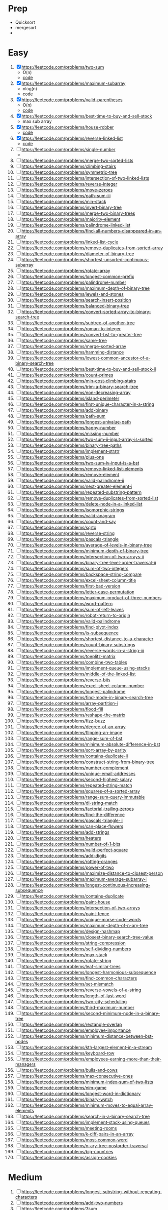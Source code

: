 * Prep
  - Quicksort
  - mergesort
  - 
* Easy
 1. [X] https://leetcode.com/problems/two-sum
    - O(n)
    - [[file:twosum.go][code]]
 2. [X] https://leetcode.com/problems/maximum-subarray
    - nlog(n)
    - [[file:maxsubarray.go][code]]
 3. [X] https://leetcode.com/problems/valid-parentheses
    - O(n)
    - [[file:validparen.go][code]]
 4. [X] https://leetcode.com/problems/best-time-to-buy-and-sell-stock
    - max sub array
 5. [X] https://leetcode.com/problems/house-robber
    - [[file:house_robber.go][code]]
 6. [X] https://leetcode.com/problems/reverse-linked-list
    - [[file:reverse_linked_list.go][code]]
 7. [ ] https://leetcode.com/problems/single-number
    - 
 9. [ ] https://leetcode.com/problems/merge-two-sorted-lists
 10. [ ] https://leetcode.com/problems/climbing-stairs
 11. [ ] https://leetcode.com/problems/symmetric-tree
 12. [ ] https://leetcode.com/problems/intersection-of-two-linked-lists
 13. [ ] https://leetcode.com/problems/reverse-integer
 14. [ ] https://leetcode.com/problems/move-zeroes
 15. [ ] https://leetcode.com/problems/path-sum-iii
 16. [ ] https://leetcode.com/problems/min-stack
 17. [ ] https://leetcode.com/problems/invert-binary-tree
 18. [ ] https://leetcode.com/problems/merge-two-binary-trees
 19. [ ] https://leetcode.com/problems/majority-element
 20. [ ] https://leetcode.com/problems/palindrome-linked-list
 21. [ ] https://leetcode.com/problems/find-all-numbers-disappeared-in-an-array
 22. [ ] https://leetcode.com/problems/linked-list-cycle
 23. [ ] https://leetcode.com/problems/remove-duplicates-from-sorted-array
 24. [ ] https://leetcode.com/problems/diameter-of-binary-tree
 25. [ ] https://leetcode.com/problems/shortest-unsorted-continuous-subarray
 26. [ ] https://leetcode.com/problems/rotate-array
 27. [ ] https://leetcode.com/problems/longest-common-prefix
 28. [ ] https://leetcode.com/problems/palindrome-number
 29. [ ] https://leetcode.com/problems/maximum-depth-of-binary-tree
 30. [ ] https://leetcode.com/problems/jewels-and-stones
 31. [ ] https://leetcode.com/problems/search-insert-position
 32. [ ] https://leetcode.com/problems/balanced-binary-tree
 33. [ ] https://leetcode.com/problems/convert-sorted-array-to-binary-search-tree
 34. [ ] https://leetcode.com/problems/subtree-of-another-tree
 35. [ ] https://leetcode.com/problems/roman-to-integer
 36. [ ] https://leetcode.com/problems/convert-bst-to-greater-tree
 37. [ ] https://leetcode.com/problems/same-tree
 38. [ ] https://leetcode.com/problems/merge-sorted-array
 39. [ ] https://leetcode.com/problems/hamming-distance
 40. [ ] https://leetcode.com/problems/lowest-common-ancestor-of-a-binary-search-tree
 41. [ ] https://leetcode.com/problems/best-time-to-buy-and-sell-stock-ii
 42. [ ] https://leetcode.com/problems/count-primes
 43. [ ] https://leetcode.com/problems/min-cost-climbing-stairs
 44. [ ] https://leetcode.com/problems/trim-a-binary-search-tree
 45. [ ] https://leetcode.com/problems/non-decreasing-array
 46. [ ] https://leetcode.com/problems/island-perimeter
 47. [ ] https://leetcode.com/problems/first-unique-character-in-a-string
 48. [ ] https://leetcode.com/problems/add-binary
 49. [ ] https://leetcode.com/problems/path-sum
 50. [ ] https://leetcode.com/problems/longest-univalue-path
 51. [ ] https://leetcode.com/problems/happy-number
 52. [ ] https://leetcode.com/problems/missing-number
 53. [ ] https://leetcode.com/problems/two-sum-ii-input-array-is-sorted
 54. [ ] https://leetcode.com/problems/binary-tree-paths
 55. [ ] https://leetcode.com/problems/implement-strstr
 56. [ ] https://leetcode.com/problems/plus-one
 57. [ ] https://leetcode.com/problems/two-sum-iv-input-is-a-bst
 58. [ ] https://leetcode.com/problems/remove-linked-list-elements
 59. [ ] https://leetcode.com/problems/remove-element
 60. [ ] https://leetcode.com/problems/valid-palindrome-ii
 61. [ ] https://leetcode.com/problems/next-greater-element-i
 62. [ ] https://leetcode.com/problems/repeated-substring-pattern
 63. [ ] https://leetcode.com/problems/remove-duplicates-from-sorted-list
 64. [ ] https://leetcode.com/problems/delete-node-in-a-linked-list
 65. [ ] https://leetcode.com/problems/isomorphic-strings
 66. [ ] https://leetcode.com/problems/valid-anagram
 67. [ ] https://leetcode.com/problems/count-and-say
 68. [ ] https://leetcode.com/problems/sqrtx
 69. [ ] https://leetcode.com/problems/reverse-string
 70. [ ] https://leetcode.com/problems/pascals-triangle
 71. [ ] https://leetcode.com/problems/average-of-levels-in-binary-tree
 72. [ ] https://leetcode.com/problems/minimum-depth-of-binary-tree
 73. [ ] https://leetcode.com/problems/intersection-of-two-arrays-ii
 74. [ ] https://leetcode.com/problems/binary-tree-level-order-traversal-ii
 75. [ ] https://leetcode.com/problems/sum-of-two-integers
 76. [ ] https://leetcode.com/problems/backspace-string-compare
 77. [ ] https://leetcode.com/problems/excel-sheet-column-title
 78. [ ] https://leetcode.com/problems/first-bad-version
 79. [ ] https://leetcode.com/problems/letter-case-permutation
 80. [ ] https://leetcode.com/problems/maximum-product-of-three-numbers
 81. [ ] https://leetcode.com/problems/word-pattern
 82. [ ] https://leetcode.com/problems/sum-of-left-leaves
 83. [ ] https://leetcode.com/problems/robot-return-to-origin
 84. [ ] https://leetcode.com/problems/valid-palindrome
 85. [ ] https://leetcode.com/problems/find-pivot-index
 86. [ ] https://leetcode.com/problems/is-subsequence
 87. [ ] https://leetcode.com/problems/shortest-distance-to-a-character
 88. [ ] https://leetcode.com/problems/count-binary-substrings
 89. [ ] https://leetcode.com/problems/reverse-words-in-a-string-iii
 90. [ ] https://leetcode.com/problems/toeplitz-matrix
 91. [ ] https://leetcode.com/problems/combine-two-tables
 92. [ ] https://leetcode.com/problems/implement-queue-using-stacks
 93. [ ] https://leetcode.com/problems/middle-of-the-linked-list
 94. [ ] https://leetcode.com/problems/reverse-bits
 95. [ ] https://leetcode.com/problems/excel-sheet-column-number
 96. [ ] https://leetcode.com/problems/longest-palindrome
 97. [ ] https://leetcode.com/problems/find-mode-in-binary-search-tree
 98. [ ] https://leetcode.com/problems/array-partition-i
 99. [ ] https://leetcode.com/problems/flood-fill
 100. [ ] https://leetcode.com/problems/reshape-the-matrix
 101. [ ] https://leetcode.com/problems/fizz-buzz
 102. [ ] https://leetcode.com/problems/degree-of-an-array
 103. [ ] https://leetcode.com/problems/flipping-an-image
 104. [ ] https://leetcode.com/problems/range-sum-of-bst
 105. [ ] https://leetcode.com/problems/minimum-absolute-difference-in-bst
 106. [ ] https://leetcode.com/problems/sort-array-by-parity
 107. [ ] https://leetcode.com/problems/contains-duplicate-ii
 108. [ ] https://leetcode.com/problems/construct-string-from-binary-tree
 109. [ ] https://leetcode.com/problems/number-complement
 110. [ ] https://leetcode.com/problems/unique-email-addresses
 111. [ ] https://leetcode.com/problems/second-highest-salary
 112. [ ] https://leetcode.com/problems/repeated-string-match
 113. [ ] https://leetcode.com/problems/squares-of-a-sorted-array
 114. [ ] https://leetcode.com/problems/range-sum-query-immutable
 115. [ ] https://leetcode.com/problems/di-string-match
 116. [ ] https://leetcode.com/problems/factorial-trailing-zeroes
 117. [ ] https://leetcode.com/problems/find-the-difference
 118. [ ] https://leetcode.com/problems/pascals-triangle-ii
 119. [ ] https://leetcode.com/problems/can-place-flowers
 120. [ ] https://leetcode.com/problems/add-strings
 121. [ ] https://leetcode.com/problems/heaters
 122. [ ] https://leetcode.com/problems/number-of-1-bits
 123. [ ] https://leetcode.com/problems/valid-perfect-square
 124. [ ] https://leetcode.com/problems/add-digits
 125. [ ] https://leetcode.com/problems/rotting-oranges
 126. [ ] https://leetcode.com/problems/power-of-two
 127. [ ] https://leetcode.com/problems/maximize-distance-to-closest-person
 128. [ ] https://leetcode.com/problems/maximum-average-subarray-i
 129. [ ] https://leetcode.com/problems/longest-continuous-increasing-subsequence
 130. [ ] https://leetcode.com/problems/contains-duplicate
 131. [ ] https://leetcode.com/problems/paint-house
 132. [ ] https://leetcode.com/problems/intersection-of-two-arrays
 133. [ ] https://leetcode.com/problems/paint-fence
 134. [ ] https://leetcode.com/problems/unique-morse-code-words
 135. [ ] https://leetcode.com/problems/maximum-depth-of-n-ary-tree
 136. [ ] https://leetcode.com/problems/design-hashmap
 137. [ ] https://leetcode.com/problems/closest-binary-search-tree-value
 138. [ ] https://leetcode.com/problems/string-compression
 139. [ ] https://leetcode.com/problems/self-dividing-numbers
 140. [ ] https://leetcode.com/problems/max-stack
 141. [ ] https://leetcode.com/problems/rotate-string
 142. [ ] https://leetcode.com/problems/leaf-similar-trees
 143. [ ] https://leetcode.com/problems/longest-harmonious-subsequence
 144. [ ] https://leetcode.com/problems/find-common-characters
 145. [ ] https://leetcode.com/problems/set-mismatch
 146. [ ] https://leetcode.com/problems/reverse-vowels-of-a-string
 147. [ ] https://leetcode.com/problems/length-of-last-word
 148. [ ] https://leetcode.com/problems/two-city-scheduling
 149. [ ] https://leetcode.com/problems/third-maximum-number
 150. [ ] https://leetcode.com/problems/second-minimum-node-in-a-binary-tree
 151. [ ] https://leetcode.com/problems/rectangle-overlap
 152. [ ] https://leetcode.com/problems/employee-importance
 153. [ ] https://leetcode.com/problems/minimum-distance-between-bst-nodes
 154. [ ] https://leetcode.com/problems/kth-largest-element-in-a-stream
 155. [ ] https://leetcode.com/problems/keyboard-row
 156. [ ] https://leetcode.com/problems/employees-earning-more-than-their-managers
 157. [ ] https://leetcode.com/problems/bulls-and-cows
 158. [ ] https://leetcode.com/problems/max-consecutive-ones
 159. [ ] https://leetcode.com/problems/minimum-index-sum-of-two-lists
 160. [ ] https://leetcode.com/problems/nim-game
 161. [ ] https://leetcode.com/problems/longest-word-in-dictionary
 162. [ ] https://leetcode.com/problems/binary-watch
 163. [ ] https://leetcode.com/problems/minimum-moves-to-equal-array-elements
 164. [ ] https://leetcode.com/problems/search-in-a-binary-search-tree
 165. [ ] https://leetcode.com/problems/implement-stack-using-queues
 166. [ ] https://leetcode.com/problems/meeting-rooms
 167. [ ] https://leetcode.com/problems/k-diff-pairs-in-an-array
 168. [ ] https://leetcode.com/problems/most-common-word
 169. [ ] https://leetcode.com/problems/n-ary-tree-postorder-traversal
 170. [ ] https://leetcode.com/problems/big-countries
 171. [ ] https://leetcode.com/problems/assign-cookies

*  Medium

 1. [ ] https://leetcode.com/problems/longest-substring-without-repeating-characters
 2. [ ] https://leetcode.com/problems/add-two-numbers
 3. [ ] https://leetcode.com/problems/3sum
 4. [ ] https://leetcode.com/problems/longest-palindromic-substring
 5. [ ] https://leetcode.com/problems/container-with-most-water
 6. [ ] https://leetcode.com/problems/lru-cache
 7. [ ] https://leetcode.com/problems/generate-parentheses
 8. [ ] https://leetcode.com/problems/number-of-islands
 9. [ ] https://leetcode.com/problems/search-in-rotated-sorted-array
 10. [ ] https://leetcode.com/problems/longest-increasing-subsequence
 11. [ ] https://leetcode.com/problems/find-the-duplicate-number
 12. [ ] https://leetcode.com/problems/product-of-array-except-self
 13. [ ] https://leetcode.com/problems/word-break
 14. [ ] https://leetcode.com/problems/merge-intervals
 15. [ ] https://leetcode.com/problems/letter-combinations-of-a-phone-number
 16. [ ] https://leetcode.com/problems/subarray-sum-equals-k
 17. [ ] https://leetcode.com/problems/maximum-product-subarray
 18. [ ] https://leetcode.com/problems/permutations
 19. [ ] https://leetcode.com/problems/combination-sum
 20. [ ] https://leetcode.com/problems/validate-binary-search-tree
 21. [ ] https://leetcode.com/problems/jump-game
 22. [ ] https://leetcode.com/problems/kth-largest-element-in-an-array
 23. [ ] https://leetcode.com/problems/subsets
 24. [ ] https://leetcode.com/problems/lowest-common-ancestor-of-a-binary-tree
 25. [ ] https://leetcode.com/problems/coin-change
 26. [ ] https://leetcode.com/problems/course-schedule
 27. [ ] https://leetcode.com/problems/word-search
 28. [ ] https://leetcode.com/problems/next-permutation
 29. [ ] https://leetcode.com/problems/remove-nth-node-from-end-of-list
 30. [ ] https://leetcode.com/problems/unique-binary-search-trees
 31. [ ] https://leetcode.com/problems/construct-binary-tree-from-preorder-and-inorder-traversal
 32. [ ] https://leetcode.com/problems/group-anagrams
 33. [ ] https://leetcode.com/problems/find-first-and-last-position-of-element-in-sorted-array
 34. [ ] https://leetcode.com/problems/sort-colors
 35. [ ] https://leetcode.com/problems/binary-tree-inorder-traversal
 36. [ ] https://leetcode.com/problems/copy-list-with-random-pointer
 37. [ ] https://leetcode.com/problems/task-scheduler
 38. [ ] https://leetcode.com/problems/decode-string
 39. [ ] https://leetcode.com/problems/search-a-2d-matrix-ii
 40. [ ] https://leetcode.com/problems/unique-paths
 41. [ ] https://leetcode.com/problems/rotate-image
 42. [ ] https://leetcode.com/problems/word-ladder
 43. [ ] https://leetcode.com/problems/top-k-frequent-elements
 44. [ ] https://leetcode.com/problems/implement-trie-prefix-tree
 45. [ ] https://leetcode.com/problems/binary-tree-level-order-traversal
 46. [ ] https://leetcode.com/problems/find-all-anagrams-in-a-string
 47. [ ] https://leetcode.com/problems/flatten-binary-tree-to-linked-list
 48. [ ] https://leetcode.com/problems/queue-reconstruction-by-height
 49. [ ] https://leetcode.com/problems/meeting-rooms-ii
 50. [ ] https://leetcode.com/problems/sort-list
 51. [ ] https://leetcode.com/problems/house-robber-iii
 52. [ ] https://leetcode.com/problems/perfect-squares
 53. [ ] https://leetcode.com/problems/linked-list-cycle-ii
 54. [ ] https://leetcode.com/problems/decode-ways
 55. [ ] https://leetcode.com/problems/maximal-square
 56. [ ] https://leetcode.com/problems/binary-search-tree-iterator
 57. [ ] https://leetcode.com/problems/minimum-path-sum
 58. [ ] https://leetcode.com/problems/palindromic-substrings
 59. [ ] https://leetcode.com/problems/daily-temperatures
 60. [ ] https://leetcode.com/problems/counting-bits
 61. [ ] https://leetcode.com/problems/target-sum
 62. [ ] https://leetcode.com/problems/best-time-to-buy-and-sell-stock-with-cooldown
 63. [ ] https://leetcode.com/problems/evaluate-division
 64. [ ] https://leetcode.com/problems/partition-equal-subset-sum
 65. [ ] https://leetcode.com/problems/reverse-linked-list-ii
 66. [ ] https://leetcode.com/problems/unique-binary-search-trees-ii
 67. [ ] https://leetcode.com/problems/kth-smallest-element-in-a-sorted-matrix
 68. [ ] https://leetcode.com/problems/swap-nodes-in-pairs
 69. [ ] https://leetcode.com/problems/kth-smallest-element-in-a-bst
 70. [ ] https://leetcode.com/problems/spiral-matrix
 71. [ ] https://leetcode.com/problems/insert-delete-getrandom-o1
 72. [ ] https://leetcode.com/problems/minimum-size-subarray-sum
 73. [ ] https://leetcode.com/problems/3sum-closest
 74. [ ] https://leetcode.com/problems/binary-tree-right-side-view
 75. [ ] https://leetcode.com/problems/triangle
 76. [ ] https://leetcode.com/problems/partition-labels
 77. [ ] https://leetcode.com/problems/find-all-duplicates-in-an-array
 78. [ ] https://leetcode.com/problems/set-matrix-zeroes
 79. [ ] https://leetcode.com/problems/count-complete-tree-nodes
 80. [ ] https://leetcode.com/problems/permutations-ii
 81. [ ] https://leetcode.com/problems/convert-sorted-list-to-binary-search-tree
 82. [ ] https://leetcode.com/problems/course-schedule-ii
 83. [ ] https://leetcode.com/problems/4sum
 84. [ ] https://leetcode.com/problems/find-minimum-in-rotated-sorted-array
 85. [ ] https://leetcode.com/problems/binary-tree-zigzag-level-order-traversal
 86. [ ] https://leetcode.com/problems/max-area-of-island
 87. [ ] https://leetcode.com/problems/maximum-binary-tree
 88. [ ] https://leetcode.com/problems/friend-circles
 89. [ ] https://leetcode.com/problems/populating-next-right-pointers-in-each-node
 90. [ ] https://leetcode.com/problems/largest-number
 91. [ ] https://leetcode.com/problems/multiply-strings
 92. [ ] https://leetcode.com/problems/minimum-height-trees
 93. [ ] https://leetcode.com/problems/zigzag-conversion
 94. [ ] https://leetcode.com/problems/flatten-nested-list-iterator
 95. [ ] https://leetcode.com/problems/palindrome-partitioning
 96. [ ] https://leetcode.com/problems/game-of-life
 97. [ ] https://leetcode.com/problems/longest-palindromic-subsequence
 98. [ ] https://leetcode.com/problems/different-ways-to-add-parentheses
 99. [ ] https://leetcode.com/problems/all-nodes-distance-k-in-binary-tree
 100. [ ] https://leetcode.com/problems/reorder-list
 101. [ ] https://leetcode.com/problems/remove-k-digits
 102. [ ] https://leetcode.com/problems/delete-node-in-a-bst
 103. [ ] https://leetcode.com/problems/ugly-number-ii
 104. [ ] https://leetcode.com/problems/combination-sum-ii
 105. [ ] https://leetcode.com/problems/path-sum-ii
 106. [ ] https://leetcode.com/problems/string-to-integer-atoi
 107. [ ] https://leetcode.com/problems/subsets-ii
 108. [ ] https://leetcode.com/problems/house-robber-ii
 109. [ ] https://leetcode.com/problems/predict-the-winner
 110. [ ] https://leetcode.com/problems/add-and-search-word-data-structure-design
 111. [ ] https://leetcode.com/problems/populating-next-right-pointers-in-each-node-ii
 112. [ ] https://leetcode.com/problems/partition-to-k-equal-sum-subsets
 113. [ ] https://leetcode.com/problems/search-a-2d-matrix
 114. [ ] https://leetcode.com/problems/remove-duplicates-from-sorted-list-ii
 115. [ ] https://leetcode.com/problems/valid-sudoku
 116. [ ] https://leetcode.com/problems/unique-paths-ii
 117. [ ] https://leetcode.com/problems/find-peak-element
 118. [ ] https://leetcode.com/problems/best-time-to-buy-and-sell-stock-with-transaction-fee
 119. [ ] https://leetcode.com/problems/increasing-triplet-subsequence
 120. [ ] https://leetcode.com/problems/construct-binary-tree-from-inorder-and-postorder-traversal
 121. [ ] https://leetcode.com/problems/majority-element-ii
 122. [ ] https://leetcode.com/problems/clone-graph
 123. [ ] https://leetcode.com/problems/reconstruct-itinerary
 124. [ ] https://leetcode.com/problems/coin-change-2
 125. [ ] https://leetcode.com/problems/single-number-ii
 126. [ ] https://leetcode.com/problems/top-k-frequent-words
 127. [ ] https://leetcode.com/problems/cheapest-flights-within-k-stops
 128. [ ] https://leetcode.com/problems/permutation-sequence
 129. [ ] https://leetcode.com/problems/single-number-iii
 130. [ ] https://leetcode.com/problems/odd-even-linked-list
 131. [ ] https://leetcode.com/problems/powx-n
 132. [ ] https://leetcode.com/problems/gas-station
 133. [ ] https://leetcode.com/problems/combinations
 134. [ ] https://leetcode.com/problems/binary-tree-preorder-traversal
 135. [ ] https://leetcode.com/problems/surrounded-regions
 136. [ ] https://leetcode.com/problems/combination-sum-iv
 137. [ ] https://leetcode.com/problems/number-of-longest-increasing-subsequence
 138. [ ] https://leetcode.com/problems/longest-substring-with-at-least-k-repeating-characters
 139. [ ] https://leetcode.com/problems/basic-calculator-ii
 140. [ ] https://leetcode.com/problems/add-two-numbers-ii
 141. [ ] https://leetcode.com/problems/find-duplicate-subtrees
 142. [ ] https://leetcode.com/problems/single-element-in-a-sorted-array
 143. [ ] https://leetcode.com/problems/01-matrix
 144. [ ] https://leetcode.com/problems/sort-characters-by-frequency
 145. [ ] https://leetcode.com/problems/next-greater-element-ii
 146. [ ] https://leetcode.com/problems/range-sum-query-mutable
 147. [ ] https://leetcode.com/problems/contiguous-array
 148. [ ] https://leetcode.com/problems/find-k-pairs-with-smallest-sums
 149. [ ] https://leetcode.com/problems/sum-root-to-leaf-numbers
 150. [ ] https://leetcode.com/problems/partition-list
 151. [ ] https://leetcode.com/problems/132-pattern
 152. [ ] https://leetcode.com/problems/k-closest-points-to-origin
 153. [ ] https://leetcode.com/problems/continuous-subarray-sum
 154. [ ] https://leetcode.com/problems/distribute-coins-in-binary-tree
 155. [ ] https://leetcode.com/problems/search-in-rotated-sorted-array-ii
 156. [ ] https://leetcode.com/problems/serialize-and-deserialize-bst
 157. [ ] https://leetcode.com/problems/redundant-connection
 158. [ ] https://leetcode.com/problems/network-delay-time
 159. [ ] https://leetcode.com/problems/is-graph-bipartite
 160. [ ] https://leetcode.com/problems/accounts-merge
 161. [ ] https://leetcode.com/problems/permutation-in-string
 162. [ ] https://leetcode.com/problems/inorder-successor-in-bst
 163. [ ] https://leetcode.com/problems/restore-ip-addresses
 164. [ ] https://leetcode.com/problems/find-k-closest-elements
 165. [ ] https://leetcode.com/problems/subarray-product-less-than-k
 166. [ ] https://leetcode.com/problems/divide-two-integers
 167. [ ] https://leetcode.com/problems/maximum-xor-of-two-numbers-in-an-array
 168. [ ] https://leetcode.com/problems/4sum-ii
 169. [ ] https://leetcode.com/problems/pacific-atlantic-water-flow
 170. [ ] https://leetcode.com/problems/maximum-length-of-repeated-subarray
 171. [ ] https://leetcode.com/problems/contains-duplicate-iii
 172. [ ] https://leetcode.com/problems/remove-duplicates-from-sorted-array-ii
 173. [ ] https://leetcode.com/problems/delete-operation-for-two-strings
 174. [ ] https://leetcode.com/problems/valid-parenthesis-string
 175. [ ] https://leetcode.com/problems/maximum-width-of-binary-tree
 176. [ ] https://leetcode.com/problems/find-the-celebrity
 177. [ ] https://leetcode.com/problems/walls-and-gates
 178. [ ] https://leetcode.com/problems/reorganize-string
 179. [ ] https://leetcode.com/problems/2-keys-keyboard
 180. [ ] https://leetcode.com/problems/rotate-list
 181. [ ] https://leetcode.com/problems/longest-repeating-character-replacement
 182. [ ] https://leetcode.com/problems/graph-valid-tree
 183. [ ] https://leetcode.com/problems/wiggle-sort-ii
 184. [ ] https://leetcode.com/problems/minimum-cost-for-tickets
 185. [ ] https://leetcode.com/problems/find-leaves-of-binary-tree
 186. [ ] https://leetcode.com/problems/combination-sum-iii
 187. [ ] https://leetcode.com/problems/valid-triangle-number
 188. [ ] https://leetcode.com/problems/integer-to-roman
 189. [ ] https://leetcode.com/problems/score-of-parentheses
 190. [ ] https://leetcode.com/problems/can-i-win
 191. [ ] https://leetcode.com/problems/arithmetic-slices
 192. [ ] https://leetcode.com/problems/binary-tree-pruning
 193. [ ] https://leetcode.com/problems/delete-and-earn
 194. [ ] https://leetcode.com/problems/integer-break
 195. [ ] https://leetcode.com/problems/reverse-words-in-a-string
 196. [ ] https://leetcode.com/problems/binary-tree-vertical-order-traversal
 197. [ ] https://leetcode.com/problems/sum-of-subarray-minimums
 198. [ ] https://leetcode.com/problems/maximum-size-subarray-sum-equals-k
 199. [ ] https://leetcode.com/problems/evaluate-reverse-polish-notation
 200. [ ] https://leetcode.com/problems/split-array-into-consecutive-subsequences
 201. [ ] https://leetcode.com/problems/wiggle-subsequence
 202. [ ] https://leetcode.com/problems/maximum-swap
 203. [ ] https://leetcode.com/problems/ones-and-zeroes
 204. [ ] https://leetcode.com/problems/largest-divisible-subset
 205. [ ] https://leetcode.com/problems/minimum-swaps-to-make-sequences-increasing
 206. [ ] https://leetcode.com/problems/longest-substring-with-at-most-two-distinct-characters
 207. [ ] https://leetcode.com/problems/minimum-ascii-delete-sum-for-two-strings
 208. [ ] https://leetcode.com/problems/find-bottom-left-tree-value
 209. [ ] https://leetcode.com/problems/spiral-matrix-ii
 210. [ ] https://leetcode.com/problems/array-nesting
 211. [ ] https://leetcode.com/problems/most-stones-removed-with-same-row-or-column
 212. [ ] https://leetcode.com/problems/non-overlapping-intervals
 213. [ ] https://leetcode.com/problems/max-increase-to-keep-city-skyline
 214. [ ] https://leetcode.com/problems/largest-sum-of-averages
 215. [ ] https://leetcode.com/problems/brick-wall
 216. [ ] https://leetcode.com/problems/maximum-length-of-pair-chain
 217. [ ] https://leetcode.com/problems/maximum-product-of-word-lengths
 218. [ ] https://leetcode.com/problems/guess-number-higher-or-lower-ii
 219. [ ] https://leetcode.com/problems/minimum-number-of-arrows-to-burst-balloons
 220. [ ] https://leetcode.com/problems/design-twitter
 221. [ ] https://leetcode.com/problems/total-hamming-distance
 222. [ ] https://leetcode.com/problems/keys-and-rooms
 223. [ ] https://leetcode.com/problems/range-sum-query-2d-immutable
 224. [ ] https://leetcode.com/problems/flatten-a-multilevel-doubly-linked-list
 225. [ ] https://leetcode.com/problems/convert-binary-search-tree-to-sorted-doubly-linked-list
 226. [ ] https://leetcode.com/problems/asteroid-collision
 227. [ ] https://leetcode.com/problems/number-of-matching-subsequences
 228. [ ] https://leetcode.com/problems/fraction-to-recurring-decimal
 229. [ ] https://leetcode.com/problems/verify-preorder-serialization-of-a-binary-tree
 230. [ ] https://leetcode.com/problems/find-largest-value-in-each-tree-row
 231. [ ] https://leetcode.com/problems/rank-scores
 232. [ ] https://leetcode.com/problems/fruit-into-baskets
 233. [ ] https://leetcode.com/problems/max-chunks-to-make-sorted
 234. [ ] https://leetcode.com/problems/interval-list-intersections
 235. [ ] https://leetcode.com/problems/all-possible-full-binary-trees
 236. [ ] https://leetcode.com/problems/capacity-to-ship-packages-within-d-days
 237. [ ] https://leetcode.com/problems/simplify-path
 238. [ ] https://leetcode.com/problems/repeated-dna-sequences
 239. [ ] https://leetcode.com/problems/design-tic-tac-toe
 240. [ ] https://leetcode.com/problems/exclusive-time-of-functions
 241. [ ] https://leetcode.com/problems/open-the-lock
 242. [ ] https://leetcode.com/problems/encode-and-decode-tinyurl
 243. [ ] https://leetcode.com/problems/construct-binary-tree-from-preorder-and-postorder-travers
 244. [ ] https://leetcode.com/problems/bitwise-and-of-numbers-range
 245. [ ] https://leetcode.com/problems/all-paths-from-source-to-target
 246. [ ] https://leetcode.com/problems/reveal-cards-in-increasing-order
 247. [ ] https://leetcode.com/problems/the-maze
 248. [ ] https://leetcode.com/problems/number-of-connected-components-in-an-undirected-graph
 249. [ ] https://leetcode.com/problems/replace-words
 250. [ ] https://leetcode.com/problems/insert-into-a-binary-search-tree
 251. [ ] https://leetcode.com/problems/beautiful-arrangement
 252. [ ] https://leetcode.com/problems/increasing-subsequences
 253. [ ] https://leetcode.com/problems/knight-probability-in-chessboard
 254. [ ] https://leetcode.com/problems/custom-sort-string
 255. [ ] https://leetcode.com/problems/longest-absolute-file-path
 256. [ ] https://leetcode.com/problems/battleships-in-a-board
 257. [ ] https://leetcode.com/problems/number-of-distinct-islands
 258. [ ] https://leetcode.com/problems/delete-nodes-and-return-forest
 259. [ ] https://leetcode.com/problems/length-of-longest-fibonacci-subsequence
 260. [ ] https://leetcode.com/problems/subarray-sums-divisible-by-k
 261. [ ] https://leetcode.com/problems/max-consecutive-ones-iii
 262. [ ] https://leetcode.com/problems/range-addition
 263. [ ] https://leetcode.com/problems/smallest-subtree-with-all-the-deepest-nodes
 264. [ ] https://leetcode.com/problems/find-and-replace-pattern
 265. [ ] https://leetcode.com/problems/one-edit-distance
 266. [ ] https://leetcode.com/problems/find-eventual-safe-states
 267. [ ] https://leetcode.com/problems/gray-code
 268. [ ] https://leetcode.com/problems/wiggle-sort
 269. [ ] https://leetcode.com/problems/split-bst
 270. [ ] https://leetcode.com/problems/h-index
 271. [ ] https://leetcode.com/problems/factor-combinations
 272. [ ] https://leetcode.com/problems/most-frequent-subtree-sum
 273. [ ] https://leetcode.com/problems/diagonal-traverse
 274. [ ] https://leetcode.com/problems/largest-bst-subtree
 275. [ ] https://leetcode.com/problems/my-calendar-ii
 276. [ ] https://leetcode.com/problems/my-calendar-i
 277. [ ] https://leetcode.com/problems/verify-preorder-sequence-in-binary-search-tree
 278. [ ] https://leetcode.com/problems/design-hit-counter
 279. [ ] https://leetcode.com/problems/summary-ranges
 280. [ ] https://leetcode.com/problems/regions-cut-by-slashes
 281. [ ] https://leetcode.com/problems/binary-tree-longest-consecutive-sequence-ii
 282. [ ] https://leetcode.com/problems/3sum-smaller
 283. [ ] https://leetcode.com/problems/super-ugly-number
 284. [ ] https://leetcode.com/problems/linked-list-random-node
 285. [ ] https://leetcode.com/problems/construct-binary-search-tree-from-preorder-traversal
 286. [ ] https://leetcode.com/problems/check-completeness-of-a-binary-tree
 287. [ ] https://leetcode.com/problems/the-maze-ii
 288. [ ] https://leetcode.com/problems/lexicographical-numbers
 289. [ ] https://leetcode.com/problems/split-linked-list-in-parts
 290. [ ] https://leetcode.com/problems/stone-game
 291. [ ] https://leetcode.com/problems/unique-substrings-in-wraparound-string
 292. [ ] https://leetcode.com/problems/implement-magic-dictionary
 293. [ ] https://leetcode.com/problems/next-greater-element-iii
 294. [ ] https://leetcode.com/problems/insertion-sort-list
 295. [ ] https://leetcode.com/problems/shortest-bridge
 296. [ ] https://leetcode.com/problems/koko-eating-bananas
 297. [ ] https://leetcode.com/problems/maximum-sum-circular-subarray
 298. [ ] https://leetcode.com/problems/new-21-game
 299. [ ] https://leetcode.com/problems/time-based-key-value-store
 300. [ ] https://leetcode.com/problems/minesweeper
 301. [ ] https://leetcode.com/problems/exam-room
 302. [ ] https://leetcode.com/problems/max-consecutive-ones-ii
 303. [ ] https://leetcode.com/problems/minimum-area-rectangle
 304. [ ] https://leetcode.com/problems/shopping-offers
 305. [ ] https://leetcode.com/problems/binary-search-tree-to-greater-sum-tree
 306. [ ] https://leetcode.com/problems/longest-mountain-in-array
 307. [ ] https://leetcode.com/problems/number-of-subarrays-with-bounded-maximum
 308. [ ] https://leetcode.com/problems/longest-word-in-dictionary-through-deleting
 309. [ ] https://leetcode.com/problems/minimum-add-to-make-parentheses-valid
 310. [ ] https://leetcode.com/problems/nested-list-weight-sum-ii
 311. [ ] https://leetcode.com/problems/minimum-moves-to-equal-array-elements-ii
 312. [ ] https://leetcode.com/problems/flip-string-to-monotone-increasing
 313. [ ] https://leetcode.com/problems/random-pick-with-weight
 314. [ ] https://leetcode.com/problems/next-greater-node-in-linked-list
 315. [ ] https://leetcode.com/problems/matchsticks-to-square

* Hard
  1. [ ] https://leetcode.com/problems/median-of-two-sorted-arrays
  2. [ ] https://leetcode.com/problems/trapping-rain-water
  3. [ ] https://leetcode.com/problems/regular-expression-matching
  4. [ ] https://leetcode.com/problems/merge-k-sorted-lists
  5. [ ] https://leetcode.com/problems/minimum-window-substring
  6. [ ] https://leetcode.com/problems/edit-distance
  7. [ ] https://leetcode.com/problems/largest-rectangle-in-histogram
  8. [ ] https://leetcode.com/problems/longest-valid-parentheses
  9. [ ] https://leetcode.com/problems/longest-consecutive-sequence
  10. [ ] https://leetcode.com/problems/first-missing-positive
  11. [ ] https://leetcode.com/problems/sliding-window-maximum
  12. [ ] https://leetcode.com/problems/binary-tree-maximum-path-sum
  13. [ ] https://leetcode.com/problems/serialize-and-deserialize-binary-tree
  14. [ ] https://leetcode.com/problems/maximal-rectangle
  15. [ ] https://leetcode.com/problems/remove-invalid-parentheses
  16. [ ] https://leetcode.com/problems/burst-balloons
  17. [ ] https://leetcode.com/problems/find-median-from-data-stream
  18. [ ] https://leetcode.com/problems/jump-game-ii
  19. [ ] https://leetcode.com/problems/word-search-ii
  20. [ ] https://leetcode.com/problems/count-of-smaller-numbers-after-self
  21. [ ] https://leetcode.com/problems/reverse-nodes-in-k-group
  22. [ ] https://leetcode.com/problems/the-skyline-problem
  23. [ ] https://leetcode.com/problems/best-time-to-buy-and-sell-stock-iii
  24. [ ] https://leetcode.com/problems/wildcard-matching
  25. [ ] https://leetcode.com/problems/longest-increasing-path-in-a-matrix
  26. [ ] https://leetcode.com/problems/word-ladder-ii
  27. [ ] https://leetcode.com/problems/word-break-ii
  28. [ ] https://leetcode.com/problems/n-queens
  29. [ ] https://leetcode.com/problems/sudoku-solver
  30. [ ] https://leetcode.com/problems/binary-tree-postorder-traversal
  31. [ ] https://leetcode.com/problems/alien-dictionary
  32. [ ] https://leetcode.com/problems/split-array-largest-sum
  33. [ ] https://leetcode.com/problems/insert-interval
  34. [ ] https://leetcode.com/problems/recover-binary-search-tree
  35. [ ] https://leetcode.com/problems/basic-calculator
  36. [ ] https://leetcode.com/problems/best-time-to-buy-and-sell-stock-iv
  37. [ ] https://leetcode.com/problems/interleaving-string
  38. [ ] https://leetcode.com/problems/palindrome-pairs
  39. [ ] https://leetcode.com/problems/lfu-cache
  40. [ ] https://leetcode.com/problems/remove-duplicate-letters
  41. [ ] https://leetcode.com/problems/trapping-rain-water-ii
  42. [ ] https://leetcode.com/problems/dungeon-game
  43. [ ] https://leetcode.com/problems/expression-add-operators
  44. [ ] https://leetcode.com/problems/distinct-subsequences
  45. [ ] https://leetcode.com/problems/smallest-range-covering-elements-from-k-lists
  46. [ ] https://leetcode.com/problems/shortest-palindrome
  47. [ ] https://leetcode.com/problems/palindrome-partitioning-ii
  48. [ ] https://leetcode.com/problems/robot-room-cleaner
  49. [ ] https://leetcode.com/problems/russian-doll-envelopes
  50. [ ] https://leetcode.com/problems/longest-substring-with-at-most-k-distinct-characters
  51. [ ] https://leetcode.com/problems/design-search-autocomplete-system
  52. [ ] https://leetcode.com/problems/integer-to-english-words
  53. [ ] https://leetcode.com/problems/maximum-sum-of-3-non-overlapping-subarrays
  54. [ ] https://leetcode.com/problems/find-k-th-smallest-pair-distance
  55. [ ] https://leetcode.com/problems/substring-with-concatenation-of-all-words
  56. [ ] https://leetcode.com/problems/shortest-subarray-with-sum-at-least-k
  57. [ ] https://leetcode.com/problems/maximum-frequency-stack
  58. [ ] https://leetcode.com/problems/minimum-cost-to-hire-k-workers
  59. [ ] https://leetcode.com/problems/frog-jump
  60. [ ] https://leetcode.com/problems/candy
  61. [ ] https://leetcode.com/problems/number-of-islands-ii
  62. [ ] https://leetcode.com/problems/reverse-pairs
  63. [ ] https://leetcode.com/problems/cherry-pickup
  64. [ ] https://leetcode.com/problems/max-points-on-a-line
  65. [ ] https://leetcode.com/problems/maximum-gap
  66. [ ] https://leetcode.com/problems/find-minimum-in-rotated-sorted-array-ii
  67. [ ] https://leetcode.com/problems/shortest-distance-from-all-buildings
  68. [ ] https://leetcode.com/problems/subarrays-with-k-different-integers
  69. [ ] https://leetcode.com/problems/sliding-window-median
  70. [ ] https://leetcode.com/problems/sum-of-distances-in-tree
  71. [ ] https://leetcode.com/problems/redundant-connection-ii
  72. [ ] https://leetcode.com/problems/insert-delete-getrandom-o1-duplicates-allowed
  73. [ ] https://leetcode.com/problems/valid-number
  74. [ ] https://leetcode.com/problems/bus-routes
  75. [ ] https://leetcode.com/problems/max-sum-of-rectangle-no-larger-than-k
  76. [ ] https://leetcode.com/problems/count-of-range-sum
  77. [ ] https://leetcode.com/problems/k-empty-slots
  78. [ ] https://leetcode.com/problems/super-egg-drop
  79. [ ] https://leetcode.com/problems/course-schedule-iii
  80. [ ] https://leetcode.com/problems/create-maximum-number
  81. [ ] https://leetcode.com/problems/24-game
  82. [ ] https://leetcode.com/problems/odd-even-jump
  83. [ ] https://leetcode.com/problems/closest-binary-search-tree-value-ii
  84. [ ] https://leetcode.com/problems/minimum-number-of-refueling-stops
  85. [ ] https://leetcode.com/problems/text-justification
  86. [ ] https://leetcode.com/problems/couples-holding-hands
  87. [ ] https://leetcode.com/problems/remove-boxes
  88. [ ] https://leetcode.com/problems/all-oone-data-structure
  89. [ ] https://leetcode.com/problems/sliding-puzzle
  90. [ ] https://leetcode.com/problems/binary-tree-cameras
  91. [ ] https://leetcode.com/problems/department-top-three-salaries
  92. [ ] https://leetcode.com/problems/minimum-window-subsequence
  93. [ ] https://leetcode.com/problems/word-squares
  94. [ ] https://leetcode.com/problems/shortest-path-visiting-all-nodes
  95. [ ] https://leetcode.com/problems/kth-smallest-number-in-multiplication-table
  96. [ ] https://leetcode.com/problems/paint-house-ii
  97. [ ] https://leetcode.com/problems/concatenated-words
  98. [ ] 
